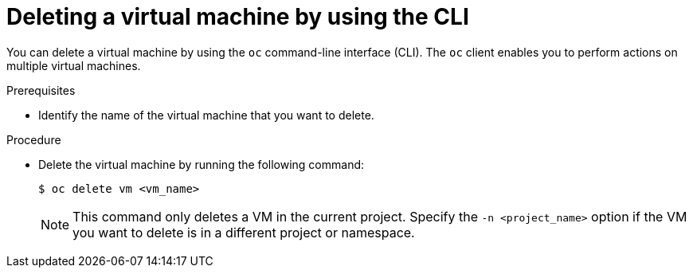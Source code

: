 // Module included in the following assemblies:
//
// * virt/virtual_machines/virt-delete-vms.adoc

:_mod-docs-content-type: PROCEDURE
[id="virt-deleting-vms_{context}"]

= Deleting a virtual machine by using the CLI

You can delete a virtual machine by using the `oc` command-line interface (CLI). The `oc` client enables you to perform actions on multiple virtual machines.

.Prerequisites

* Identify the name of the virtual machine that you want to delete.

.Procedure

* Delete the virtual machine by running the following command:
+
[source,terminal]
----
$ oc delete vm <vm_name>
----
+
[NOTE]
====
This command only deletes a VM in the current project. Specify the
`-n <project_name>` option if the VM you want to delete is in
a different project or namespace.
====
